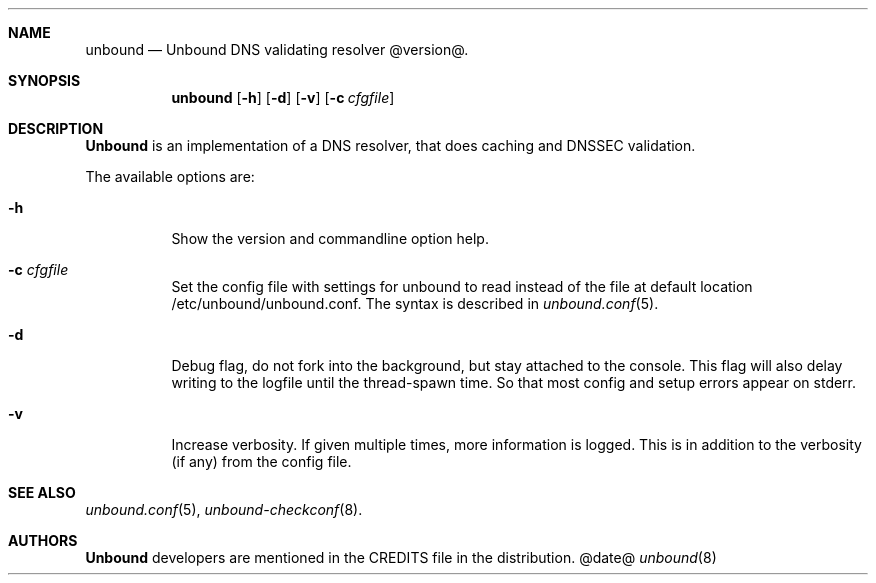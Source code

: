 .\"
.\" unbound.8 -- unbound manual
.\"
.\" Copyright (c) 2007, NLnet Labs. All rights reserved.
.\"
.\" See LICENSE for the license.
.\"
.\"
.Dd @date@
.Dt unbound 8
.Sh NAME
unbound
.Nd Unbound DNS validating resolver @version@.
.Sh SYNOPSIS
.Nm unbound
.Op Fl h
.Op Fl d
.Op Fl v
.Op Fl c Ar cfgfile
.Sh DESCRIPTION
.Ic Unbound 
is an implementation of a DNS resolver, that does caching and 
DNSSEC validation.
.Pp
The available options are:
.Bl -tag -width indent
.It Fl h
Show the version and commandline option help.
.It Fl c Ar cfgfile
Set the config file with settings for unbound to read instead of the 
file at default location /etc/unbound/unbound.conf. The syntax is
described in 
.Xr unbound.conf 5 .
.It Fl d
Debug flag, do not fork into the background, but stay attached to the
console. This flag will also delay writing to the logfile until the
thread-spawn time. So that most config and setup errors appear on stderr.
.It Fl v
Increase verbosity. If given multiple times, more information is logged.
This is in addition to the verbosity (if any) from the config file.
.El
.Sh SEE ALSO
.Xr unbound.conf 5 , 
.Xr unbound-checkconf 8 .
.Sh AUTHORS
.Ic Unbound
developers are mentioned in the CREDITS file in the distribution.
